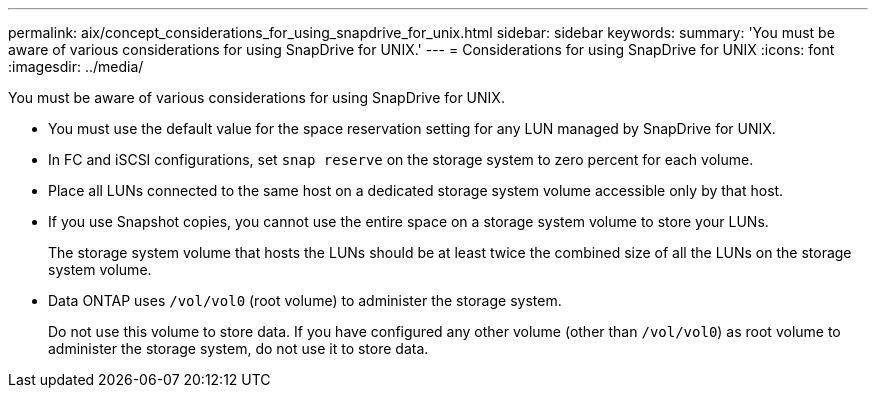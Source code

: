 ---
permalink: aix/concept_considerations_for_using_snapdrive_for_unix.html
sidebar: sidebar
keywords:
summary: 'You must be aware of various considerations for using SnapDrive for UNIX.'
---
= Considerations for using SnapDrive for UNIX
:icons: font
:imagesdir: ../media/

[.lead]
You must be aware of various considerations for using SnapDrive for UNIX.

* You must use the default value for the space reservation setting for any LUN managed by SnapDrive for UNIX.
* In FC and iSCSI configurations, set `snap reserve` on the storage system to zero percent for each volume.
* Place all LUNs connected to the same host on a dedicated storage system volume accessible only by that host.
* If you use Snapshot copies, you cannot use the entire space on a storage system volume to store your LUNs.
+
The storage system volume that hosts the LUNs should be at least twice the combined size of all the LUNs on the storage system volume.

* Data ONTAP uses `/vol/vol0` (root volume) to administer the storage system.
+
Do not use this volume to store data. If you have configured any other volume (other than `/vol/vol0`) as root volume to administer the storage system, do not use it to store data.
